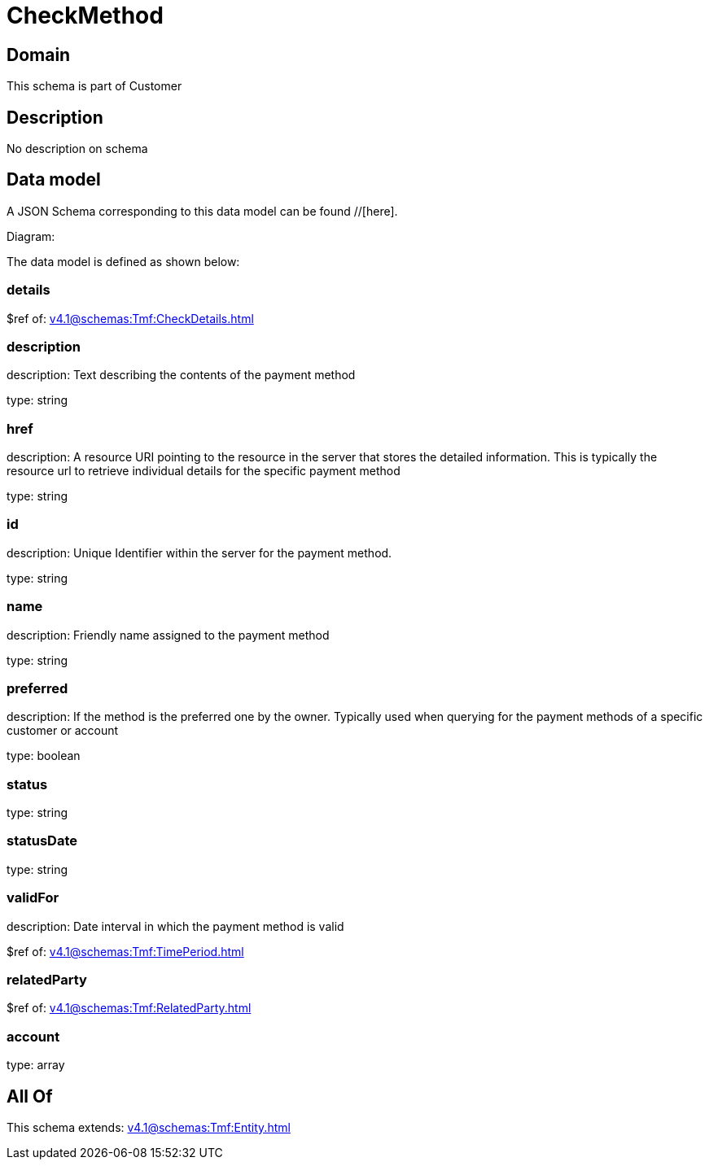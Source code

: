 = CheckMethod

[#domain]
== Domain

This schema is part of Customer

[#description]
== Description
No description on schema


[#data_model]
== Data model

A JSON Schema corresponding to this data model can be found //[here].

Diagram:


The data model is defined as shown below:


=== details
$ref of: xref:v4.1@schemas:Tmf:CheckDetails.adoc[]


=== description
description: Text describing the contents of the payment method

type: string


=== href
description: A resource URI pointing to the resource in the server that stores the detailed information. This is typically the resource url to retrieve individual details for the specific payment method

type: string


=== id
description: Unique Identifier within the server for the payment method.

type: string


=== name
description: Friendly name assigned to the payment method

type: string


=== preferred
description: If the method is the preferred one by the owner. Typically used when querying for the payment methods of a specific customer or account

type: boolean


=== status
type: string


=== statusDate
type: string


=== validFor
description: Date interval in which the payment method is valid

$ref of: xref:v4.1@schemas:Tmf:TimePeriod.adoc[]


=== relatedParty
$ref of: xref:v4.1@schemas:Tmf:RelatedParty.adoc[]


=== account
type: array


[#all_of]
== All Of

This schema extends: xref:v4.1@schemas:Tmf:Entity.adoc[]
